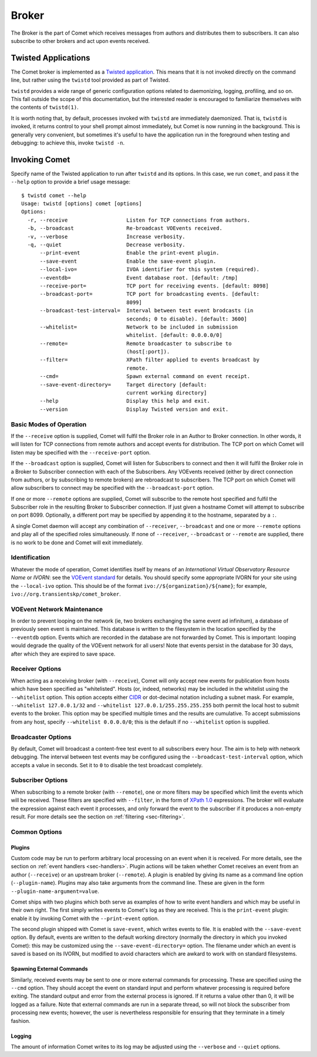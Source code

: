 .. _sec-broker:

Broker
======

The Broker is the part of Comet which receives messages from authors and
distributes them to subscribers. It can also subscribe to other brokers and
act upon events received.

Twisted Applications
--------------------

The Comet broker is implemented as a `Twisted application
<http://www.twistedmatrix.com/>`_. This means that it is not invoked directly
on the command line, but rather using the ``twistd`` tool provided as part
of Twisted.

``twistd`` provides a wide range of generic configuration options related to
daemonizing, logging, profiling, and so on. This fall outside the scope of
this documentation, but the interested reader is encouraged to familiarize
themselves with the contents of ``twistd(1)``.

It is worth noting that, by default, processes invoked with ``twistd`` are
immediately daemonized. That is, ``twistd`` is invoked, it returns control to
your shell prompt almost immediately, but Comet is now running in the
background. This is generally very convenient, but sometimes it's useful to
have the application run in the foreground when testing and debugging: to
achieve this, invoke ``twistd -n``.

Invoking Comet
--------------

Specify name of the Twisted application to run after ``twistd`` and its
options. In this case, we run ``comet``, and pass it the ``--help`` option to
provide a brief usage message::

  $ twistd comet --help
  Usage: twistd [options] comet [options]
  Options:
    -r, --receive                   Listen for TCP connections from authors.
    -b, --broadcast                 Re-broadcast VOEvents received.
    -v, --verbose                   Increase verbosity.
    -q, --quiet                     Decrease verbosity.
        --print-event               Enable the print-event plugin.
        --save-event                Enable the save-event plugin.
        --local-ivo=                IVOA identifier for this system (required).
        --eventdb=                  Event database root. [default: /tmp]
        --receive-port=             TCP port for receiving events. [default: 8098]
        --broadcast-port=           TCP port for broadcasting events. [default:
                                    8099]
        --broadcast-test-interval=  Interval between test event brodcasts (in
                                    seconds; 0 to disable). [default: 3600]
        --whitelist=                Network to be included in submission
                                    whitelist. [default: 0.0.0.0/0]
        --remote=                   Remote broadcaster to subscribe to
                                    (host[:port]).
        --filter=                   XPath filter applied to events broadcast by
                                    remote.
        --cmd=                      Spawn external command on event receipt.
        --save-event-directory=     Target directory [default:
                                    current working directory]
        --help                      Display this help and exit.
        --version                   Display Twisted version and exit.

Basic Modes of Operation
++++++++++++++++++++++++

If the ``--receive`` option is supplied, Comet will fulfil the Broker role in
an Author to Broker connection. In other words, it will listen for TCP
connections from remote authors and accept events for distribution. The TCP
port on which Comet will listen may be specified with the ``--receive-port``
option.

If the ``--broadcast`` option is supplied, Comet will listen for Subscribers
to connect and then it will fulfil the Broker role in a Broker to Subscriber
connection with each of the Subscribers. Any VOEvents received (either by
direct connection from authors, or by subscribing to remote brokers) are
rebroadcast to subscribers. The TCP port on which Comet will allow subscribers
to connect may be specified with the ``--broadcast-port`` option.

If one or more ``--remote`` options are supplied, Comet will subscribe to the
remote host specified and fulfil the Subscriber role in the resulting Broker
to Subscriber connection. If just given a hostname Comet will attempt to
subscribe on port 8099. Optionally, a different port may be specified by
appending it to the hostname, separated by a ``:``.

A single Comet daemon will accept any combination of ``--receiver``,
``--broadcast`` and one or more ``--remote`` options and play all of the
specified roles simultaneously. If none of ``--receiver``, ``--broadcast`` or
``--remote`` are supplied, there is no work to be done and Comet will exit
immediately.

Identification
++++++++++++++

Whatever the mode of operation, Comet identifies itself by means of an
*International Virtual Observatory Resource Name* or *IVORN*: see the `VOEvent
standard <http://www.ivoa.net/Documents/VOEvent/index.html>`_ for details. You
should specify some appropriate IVORN for your site using the ``--local-ivo``
option. This should be of the format ``ivo://${organization}/${name}``; for
example, ``ivo://org.transientskp/comet_broker``.

VOEvent Network Maintenance
+++++++++++++++++++++++++++

In order to prevent looping on the network (ie, two brokers exchanging the
same event ad infinitum), a database of previously seen event is maintained.
This database is written to the filesystem in the location specified by the
``--eventdb`` option. Events which are recorded in the database are not
forwarded by Comet. This is important: looping would degrade the quality of
the VOEvent network for all users! Note that events persist in the database
for 30 days, after which they are expired to save space.

Receiver Options
++++++++++++++++

When acting as a receiving broker (with ``--receive``), Comet will only accept
new events for publication from hosts which have been specified as
"whitelisted". Hosts (or, indeed, networks) may be included in the whitelist
using the ``--whitelist`` option. This option accepts either `CIDR
<https://en.wikipedia.org/wiki/CIDR_notation>`_ or dot-decimal notation
including a subnet mask. For example, ``--whitelist 127.0.0.1/32`` and
``--whitelist 127.0.0.1/255.255.255.255`` both permit the local host to submit
events to the broker. This option may be specified multiple times and the
results are cumulative. To accept submissions from any host, specify
``--whitelist 0.0.0.0/0``; this is the default if no ``--whitelist`` option is
supplied.

Broadcaster Options
+++++++++++++++++++

By default, Comet will broadcast a content-free test event to all subscribers
every hour. The aim is to help with network debugging. The interval between
test events may be configured using the ``--broadcast-test-interval`` option,
which accepts a value in seconds.  Set it to ``0`` to disable the test
broadcast completely.

Subscriber Options
++++++++++++++++++

When subscribing to a remote broker (with ``--remote``), one or more filters
may be specified which limit the events which will be received. These filters
are specified with ``--filter``, in the form of `XPath 1.0
<http://www.w3.org/TR/xpath/>`_ expressions. The broker will evaluate the
expression against each event it processes, and only forward the event to the
subscriber if it produces a non-empty result. For more details see the section
on :ref:`filtering <sec-filtering>`.

Common Options
++++++++++++++

Plugins
^^^^^^^

Custom code may be run to perform arbitrary local processing on an event when
it is received. For more details, see the section on :ref:`event handlers
<sec-handlers>`. Plugin actions will be taken whether Comet receives an event
from an author (``--receive``) or an upstream broker (``--remote``). A plugin
is enabled by giving its name as a command line option (``--plugin-name``).
Plugins may also take arguments from the command line. These are given in the
form ``--plugin-name-argument=value``.

Comet ships with two plugins which both serve as examples of how to write
event handlers and which may be useful in their own right. The first simply
writes events to Comet's log as they are received. This is the ``print-event``
plugin: enable it by invoking Comet with the ``--print-event`` option.

The second plugin shipped with Comet is ``save-event``, which writes events to
file. It is enabled with the ``--save-event`` option. By default, events are
written to the default working directory (normally the directory in which you
invoked Comet): this may be customized using the ``--save-event-directory=``
option. The filename under which an event is saved is based on its IVORN, but
modified to avoid characters which are awkard to work with on standard
filesystems.

Spawning External Commands
^^^^^^^^^^^^^^^^^^^^^^^^^^

Similarly, received events may be sent to one or more external commands
for processing. These are specified using the ``--cmd`` option. They should
accept the event on standard input and perform whatever processing is required
before exiting. The standard output and error from the external process is
ignored.  If it returns a value other than 0, it will be logged as a failure.
Note that external commands are run in a separate thread, so will not block
the subscriber from processing new events; however, the user is nevertheless
responsible for ensuring that they terminate in a timely fashion.

Logging
^^^^^^^

The amount of information Comet writes to its log may be adjusted using the
``--verbose`` and ``--quiet`` options.
